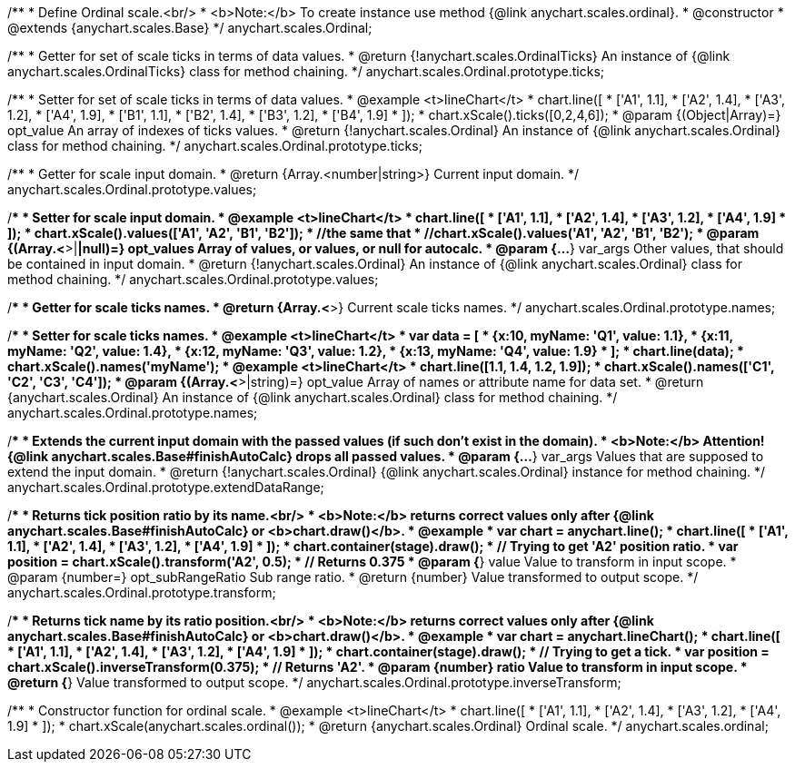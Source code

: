 /**
 * Define Ordinal scale.<br/>
 * <b>Note:</b> To create instance use method {@link anychart.scales.ordinal}.
 * @constructor
 * @extends {anychart.scales.Base}
 */
anychart.scales.Ordinal;

/**
 * Getter for set of scale ticks in terms of data values.
 * @return {!anychart.scales.OrdinalTicks} An instance of {@link anychart.scales.OrdinalTicks} class for method chaining.
 */
anychart.scales.Ordinal.prototype.ticks;

/**
 * Setter for set of scale ticks in terms of data values.
 * @example <t>lineChart</t>
 * chart.line([
 *  ['A1', 1.1],
 *  ['A2', 1.4],
 *  ['A3', 1.2],
 *  ['A4', 1.9],
 *  ['B1', 1.1],
 *  ['B2', 1.4],
 *  ['B3', 1.2],
 *  ['B4', 1.9]
 * ]);
 * chart.xScale().ticks([0,2,4,6]);
 * @param {(Object|Array)=} opt_value An array of indexes of ticks values.
 * @return {!anychart.scales.Ordinal} An instance of {@link anychart.scales.Ordinal} class for method chaining.
 */
anychart.scales.Ordinal.prototype.ticks;

/**
 * Getter for scale input domain.
 * @return {Array.<number|string>} Current input domain.
 */
anychart.scales.Ordinal.prototype.values;

/**
 * Setter for scale input domain.
 * @example <t>lineChart</t>
 * chart.line([
 *    ['A1', 1.1],
 *    ['A2', 1.4],
 *    ['A3', 1.2],
 *    ['A4', 1.9]
 * ]);
 * chart.xScale().values(['A1', 'A2', 'B1', 'B2']);
 * //the same that
 * //chart.xScale().values('A1', 'A2', 'B1', 'B2');
 * @param {(Array.<*>|*|null)=} opt_values Array of values, or values, or null for autocalc.
 * @param {...*} var_args Other values, that should be contained in input domain.
 * @return {!anychart.scales.Ordinal} An instance of {@link anychart.scales.Ordinal} class for method chaining.
 */
anychart.scales.Ordinal.prototype.values;

/**
 * Getter for scale ticks names.
 * @return {Array.<*>} Current scale ticks names.
 */
anychart.scales.Ordinal.prototype.names;

/**
 * Setter for scale ticks names.
 * @example <t>lineChart</t>
 * var data = [
 *   {x:10, myName: 'Q1', value: 1.1},
 *   {x:11, myName: 'Q2', value: 1.4},
 *   {x:12, myName: 'Q3', value: 1.2},
 *   {x:13, myName: 'Q4', value: 1.9}
 * ];
 * chart.line(data);
 * chart.xScale().names('myName');
 * @example <t>lineChart</t>
 * chart.line([1.1, 1.4, 1.2, 1.9]);
 * chart.xScale().names(['C1', 'C2', 'C3', 'C4']);
 * @param {(Array.<*>|string)=} opt_value Array of names or attribute name for data set.
 * @return {anychart.scales.Ordinal} An instance of {@link anychart.scales.Ordinal} class for method chaining.
 */
anychart.scales.Ordinal.prototype.names;

/**
 * Extends the current input domain with the passed values (if such don't exist in the domain).
 * <b>Note:</b> Attention! {@link anychart.scales.Base#finishAutoCalc} drops all passed values.
 * @param {...*} var_args Values that are supposed to extend the input domain.
 * @return {!anychart.scales.Ordinal} {@link anychart.scales.Ordinal} instance for method chaining.
 */
anychart.scales.Ordinal.prototype.extendDataRange;

/**
 * Returns tick position ratio by its name.<br/>
 * <b>Note:</b> returns correct values only after {@link anychart.scales.Base#finishAutoCalc} or <b>chart.draw()</b>.
 * @example
 * var chart = anychart.line();
 * chart.line([
 *    ['A1', 1.1],
 *    ['A2', 1.4],
 *    ['A3', 1.2],
 *    ['A4', 1.9]
 * ]);
 * chart.container(stage).draw();
 * // Trying to get 'A2' position ratio.
 * var position = chart.xScale().transform('A2', 0.5);
 * // Returns 0.375
 * @param {*} value Value to transform in input scope.
 * @param {number=} opt_subRangeRatio Sub range ratio.
 * @return {number} Value transformed to output scope.
 */
anychart.scales.Ordinal.prototype.transform;

/**
 * Returns tick name by its ratio position.<br/>
 * <b>Note:</b> returns correct values only after {@link anychart.scales.Base#finishAutoCalc} or <b>chart.draw()</b>.
 * @example
 * var chart = anychart.lineChart();
 * chart.line([
 *    ['A1', 1.1],
 *    ['A2', 1.4],
 *    ['A3', 1.2],
 *    ['A4', 1.9]
 * ]);
 * chart.container(stage).draw();
 * // Trying to get a tick.
 * var position = chart.xScale().inverseTransform(0.375);
 * // Returns 'A2'.
 * @param {number} ratio Value to transform in input scope.
 * @return {*} Value transformed to output scope.
 */
anychart.scales.Ordinal.prototype.inverseTransform;

/**
 * Constructor function for ordinal scale.
 * @example <t>lineChart</t>
 * chart.line([
 *    ['A1', 1.1],
 *    ['A2', 1.4],
 *    ['A3', 1.2],
 *    ['A4', 1.9]
 * ]);
 * chart.xScale(anychart.scales.ordinal());
 * @return {anychart.scales.Ordinal} Ordinal scale.
 */
anychart.scales.ordinal;

